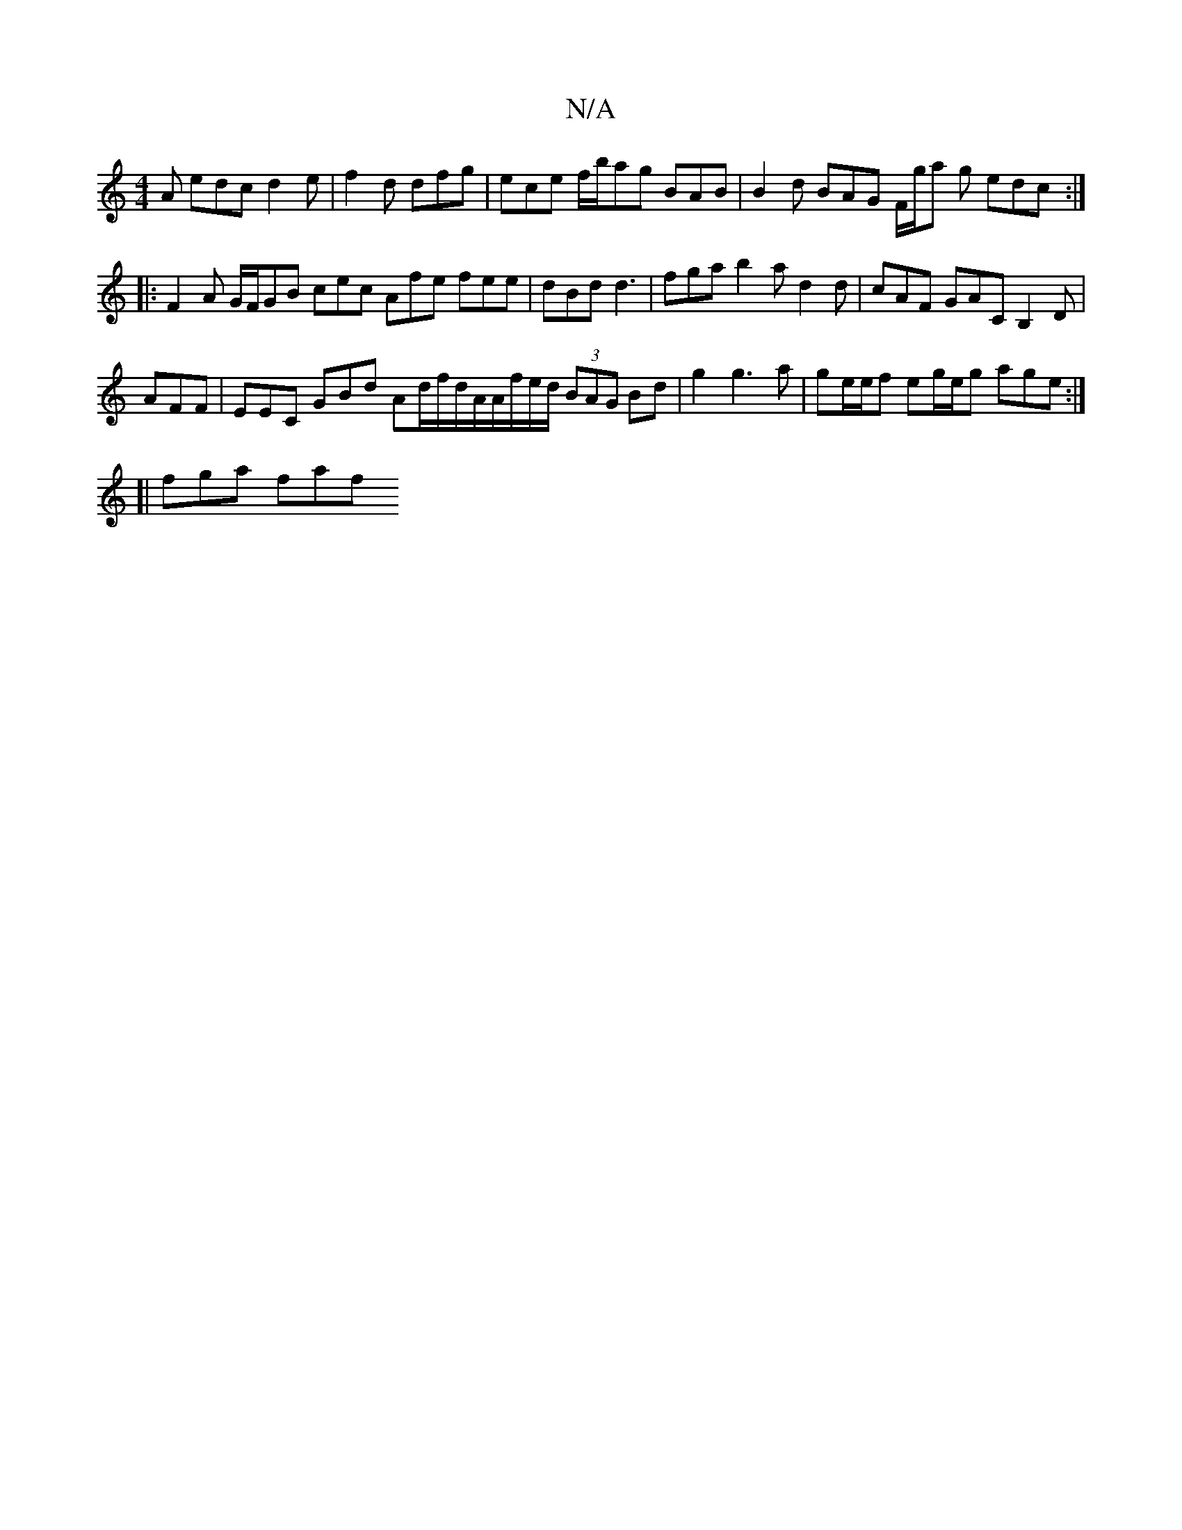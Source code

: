 X:1
T:N/A
M:4/4
R:N/A
K:Cmajor
A edc d2e |f2d dfg | ece f/b/ag BAB | B2d BAG F/g/a g edc:|
|:F2A G/F/GB cec Afe fee|dBd d3|fga b2a d2 d | cAF GAC B,2D|
AFF|EEC GBd Ad/f/d/A/A/f/e/d/ (3BAG Bd|g2 g3a | ge/e/f eg/e/g age:|
[|
fga faf 